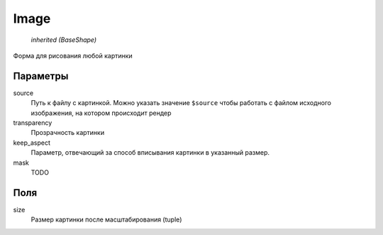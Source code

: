Image
-----

    `inherited (BaseShape)`

Форма для рисования любой картинки

Параметры
=========

source
    Путь к файлу с картинкой. Можно указать значение ``$source`` чтобы работать с файлом исходного изображения,
    на котором происходит рендер

transparency
    Прозрачность картинки

keep_aspect
    Параметр, отвечающий за способ вписывания картинки в указанный размер.

mask
    TODO

Поля
====

size
    Размер картинки после масштабирования (tuple)

